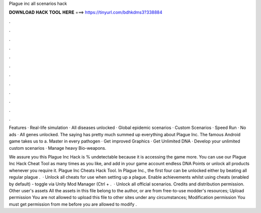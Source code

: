 Plague inc all scenarios hack



𝐃𝐎𝐖𝐍𝐋𝐎𝐀𝐃 𝐇𝐀𝐂𝐊 𝐓𝐎𝐎𝐋 𝐇𝐄𝐑𝐄 ===> https://tinyurl.com/bdhkdms3?338884



.



.



.



.



.



.



.



.



.



.



.



.

Features · Real-life simulation · All diseases unlocked · Global epidemic scenarios · Custom Scenarios · Speed Run · No ads · All genes unlocked. The saying has pretty much summed up everything about Plague Inc. The famous Android game takes us to a. Master in every pathogen · Get improved Graphics · Get Unlimited DNA · Develop your unlimited custom scenarios · Manage heavy Bio-weapons.

We assure you this Plague Inc Hack is % undetectable because it is accessing the game more. You can use our Plague Inc Hack Cheat Tool as many times as you like, and add in your game account endless DNA Points or unlock all products whenever you require it. Plague Inc Cheats Hack Tool. In Plague Inc., the first four can be unlocked either by beating all regular plague .  · Unlock all cheats for use when setting up a plague. Enable achievements whilst using cheats (enabled by default) - toggle via Unity Mod Manager (Ctrl + .  · Unlock all official scenarios. Credits and distribution permission. Other user's assets All the assets in this file belong to the author, or are from free-to-use modder's resources; Upload permission You are not allowed to upload this file to other sites under any circumstances; Modification permission You must get permission from me before you are allowed to modify .
